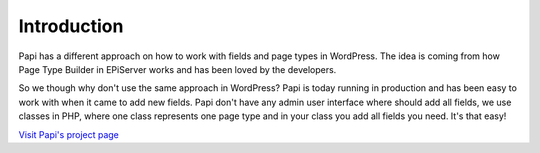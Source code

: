 Introduction
============

Papi has a different approach on how to work with fields and page types in WordPress. The idea is coming from how Page Type Builder in EPiServer works and has been loved by the developers.

So we though why don't use the same approach in WordPress? Papi is today running in production and has been easy to work with when it came to add new fields. Papi don't have any admin user interface where should add all fields, we use classes in PHP, where one class represents one page type and in your class you add all fields you need. It's that easy!

`Visit Papi's project page <http://wp-papi.github.io/>`_
